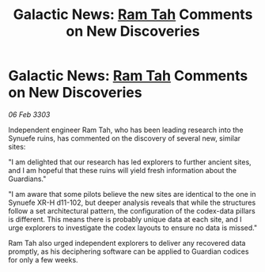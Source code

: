 :PROPERTIES:
:ID:       c0c81e48-37ce-4c90-b0d8-596b52931ffe
:END:
#+title: Galactic News: [[id:4551539e-a6b2-4c45-8923-40fb603202b7][Ram Tah]] Comments on New Discoveries
#+filetags: :3303:galnet:

* Galactic News: [[id:4551539e-a6b2-4c45-8923-40fb603202b7][Ram Tah]] Comments on New Discoveries

/06 Feb 3303/

Independent engineer Ram Tah, who has been leading research into the Synuefe ruins, has commented on the discovery of several new, similar sites: 

"I am delighted that our research has led explorers to further ancient sites, and I am hopeful that these ruins will yield fresh information about the Guardians." 

"I am aware that some pilots believe the new sites are identical to the one in Synuefe XR-H d11-102, but deeper analysis reveals that while the structures follow a set architectural pattern, the configuration of the codex-data pillars is different. This means there is probably unique data at each site, and I urge explorers to investigate the codex layouts to ensure no data is missed." 

Ram Tah also urged independent explorers to deliver any recovered data promptly, as his deciphering software can be applied to Guardian codices for only a few weeks.
